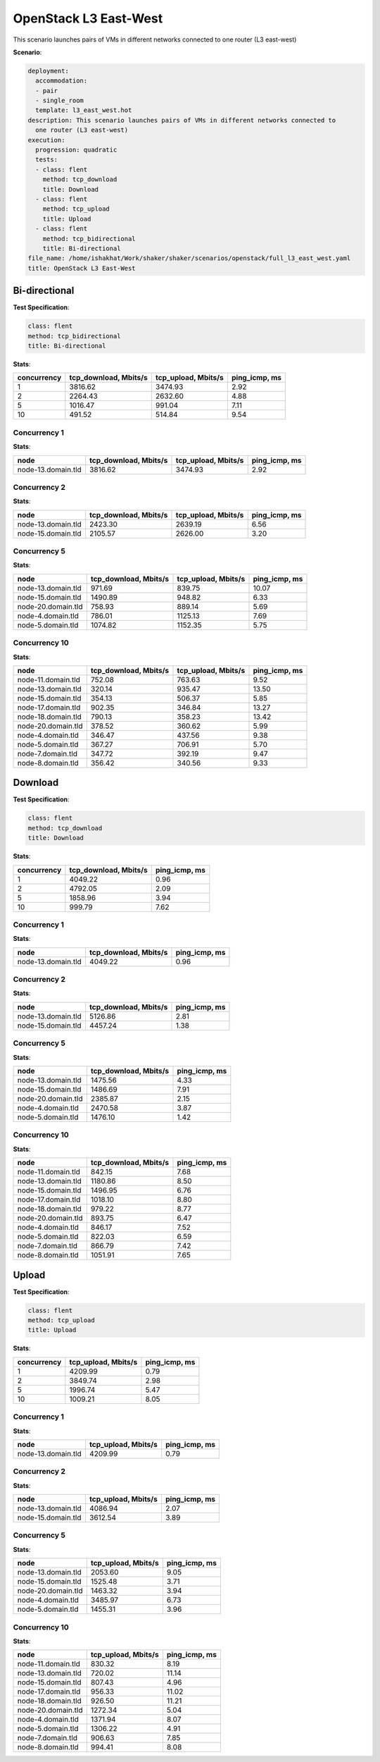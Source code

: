 .. _openstack_l3_east_west:

OpenStack L3 East-West
**********************

This scenario launches pairs of VMs in different networks connected to one
router (L3 east-west)

**Scenario**:

.. code-block:: yaml

    deployment:
      accommodation:
      - pair
      - single_room
      template: l3_east_west.hot
    description: This scenario launches pairs of VMs in different networks connected to
      one router (L3 east-west)
    execution:
      progression: quadratic
      tests:
      - class: flent
        method: tcp_download
        title: Download
      - class: flent
        method: tcp_upload
        title: Upload
      - class: flent
        method: tcp_bidirectional
        title: Bi-directional
    file_name: /home/ishakhat/Work/shaker/shaker/scenarios/openstack/full_l3_east_west.yaml
    title: OpenStack L3 East-West

Bi-directional
==============

**Test Specification**:

.. code-block:: yaml

    class: flent
    method: tcp_bidirectional
    title: Bi-directional

.. image:: 971e06b7-59f2-4154-976c-1db0e7f7645f.*

**Stats**:

===========  =====================  ===================  =============
concurrency  tcp_download, Mbits/s  tcp_upload, Mbits/s  ping_icmp, ms
===========  =====================  ===================  =============
          1                3816.62              3474.93           2.92
          2                2264.43              2632.60           4.88
          5                1016.47               991.04           7.11
         10                 491.52               514.84           9.54
===========  =====================  ===================  =============

Concurrency 1
-------------

**Stats**:

==================  =====================  ===================  =============
node                tcp_download, Mbits/s  tcp_upload, Mbits/s  ping_icmp, ms
==================  =====================  ===================  =============
node-13.domain.tld                3816.62              3474.93           2.92
==================  =====================  ===================  =============

Concurrency 2
-------------

**Stats**:

==================  =====================  ===================  =============
node                tcp_download, Mbits/s  tcp_upload, Mbits/s  ping_icmp, ms
==================  =====================  ===================  =============
node-13.domain.tld                2423.30              2639.19           6.56
node-15.domain.tld                2105.57              2626.00           3.20
==================  =====================  ===================  =============

Concurrency 5
-------------

**Stats**:

==================  =====================  ===================  =============
node                tcp_download, Mbits/s  tcp_upload, Mbits/s  ping_icmp, ms
==================  =====================  ===================  =============
node-13.domain.tld                 971.69               839.75          10.07
node-15.domain.tld                1490.89               948.82           6.33
node-20.domain.tld                 758.93               889.14           5.69
node-4.domain.tld                  786.01              1125.13           7.69
node-5.domain.tld                 1074.82              1152.35           5.75
==================  =====================  ===================  =============

Concurrency 10
--------------

**Stats**:

==================  =====================  ===================  =============
node                tcp_download, Mbits/s  tcp_upload, Mbits/s  ping_icmp, ms
==================  =====================  ===================  =============
node-11.domain.tld                 752.08               763.63           9.52
node-13.domain.tld                 320.14               935.47          13.50
node-15.domain.tld                 354.13               506.37           5.85
node-17.domain.tld                 902.35               346.84          13.27
node-18.domain.tld                 790.13               358.23          13.42
node-20.domain.tld                 378.52               360.62           5.99
node-4.domain.tld                  346.47               437.56           9.38
node-5.domain.tld                  367.27               706.91           5.70
node-7.domain.tld                  347.72               392.19           9.47
node-8.domain.tld                  356.42               340.56           9.33
==================  =====================  ===================  =============

Download
========

**Test Specification**:

.. code-block:: yaml

    class: flent
    method: tcp_download
    title: Download

.. image:: 7db77fbd-ac1b-4f48-9200-992578593598.*

**Stats**:

===========  =====================  =============
concurrency  tcp_download, Mbits/s  ping_icmp, ms
===========  =====================  =============
          1                4049.22           0.96
          2                4792.05           2.09
          5                1858.96           3.94
         10                 999.79           7.62
===========  =====================  =============

Concurrency 1
-------------

**Stats**:

==================  =====================  =============
node                tcp_download, Mbits/s  ping_icmp, ms
==================  =====================  =============
node-13.domain.tld                4049.22           0.96
==================  =====================  =============

Concurrency 2
-------------

**Stats**:

==================  =====================  =============
node                tcp_download, Mbits/s  ping_icmp, ms
==================  =====================  =============
node-13.domain.tld                5126.86           2.81
node-15.domain.tld                4457.24           1.38
==================  =====================  =============

Concurrency 5
-------------

**Stats**:

==================  =====================  =============
node                tcp_download, Mbits/s  ping_icmp, ms
==================  =====================  =============
node-13.domain.tld                1475.56           4.33
node-15.domain.tld                1486.69           7.91
node-20.domain.tld                2385.87           2.15
node-4.domain.tld                 2470.58           3.87
node-5.domain.tld                 1476.10           1.42
==================  =====================  =============

Concurrency 10
--------------

**Stats**:

==================  =====================  =============
node                tcp_download, Mbits/s  ping_icmp, ms
==================  =====================  =============
node-11.domain.tld                 842.15           7.68
node-13.domain.tld                1180.86           8.50
node-15.domain.tld                1496.95           6.76
node-17.domain.tld                1018.10           8.80
node-18.domain.tld                 979.22           8.77
node-20.domain.tld                 893.75           6.47
node-4.domain.tld                  846.17           7.52
node-5.domain.tld                  822.03           6.59
node-7.domain.tld                  866.79           7.42
node-8.domain.tld                 1051.91           7.65
==================  =====================  =============

Upload
======

**Test Specification**:

.. code-block:: yaml

    class: flent
    method: tcp_upload
    title: Upload

.. image:: a5cec469-249a-4d9a-ad2d-51b5ce38de7e.*

**Stats**:

===========  ===================  =============
concurrency  tcp_upload, Mbits/s  ping_icmp, ms
===========  ===================  =============
          1              4209.99           0.79
          2              3849.74           2.98
          5              1996.74           5.47
         10              1009.21           8.05
===========  ===================  =============

Concurrency 1
-------------

**Stats**:

==================  ===================  =============
node                tcp_upload, Mbits/s  ping_icmp, ms
==================  ===================  =============
node-13.domain.tld              4209.99           0.79
==================  ===================  =============

Concurrency 2
-------------

**Stats**:

==================  ===================  =============
node                tcp_upload, Mbits/s  ping_icmp, ms
==================  ===================  =============
node-13.domain.tld              4086.94           2.07
node-15.domain.tld              3612.54           3.89
==================  ===================  =============

Concurrency 5
-------------

**Stats**:

==================  ===================  =============
node                tcp_upload, Mbits/s  ping_icmp, ms
==================  ===================  =============
node-13.domain.tld              2053.60           9.05
node-15.domain.tld              1525.48           3.71
node-20.domain.tld              1463.32           3.94
node-4.domain.tld               3485.97           6.73
node-5.domain.tld               1455.31           3.96
==================  ===================  =============

Concurrency 10
--------------

**Stats**:

==================  ===================  =============
node                tcp_upload, Mbits/s  ping_icmp, ms
==================  ===================  =============
node-11.domain.tld               830.32           8.19
node-13.domain.tld               720.02          11.14
node-15.domain.tld               807.43           4.96
node-17.domain.tld               956.33          11.02
node-18.domain.tld               926.50          11.21
node-20.domain.tld              1272.34           5.04
node-4.domain.tld               1371.94           8.07
node-5.domain.tld               1306.22           4.91
node-7.domain.tld                906.63           7.85
node-8.domain.tld                994.41           8.08
==================  ===================  =============

